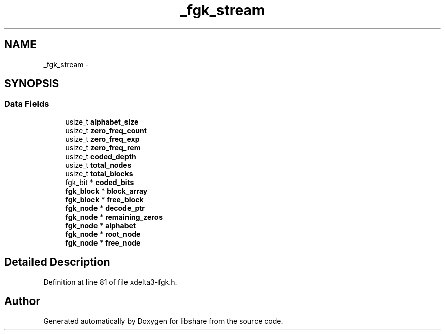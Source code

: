 .TH "_fgk_stream" 3 "3 Apr 2013" "Version 2.0.3" "libshare" \" -*- nroff -*-
.ad l
.nh
.SH NAME
_fgk_stream \- 
.SH SYNOPSIS
.br
.PP
.SS "Data Fields"

.in +1c
.ti -1c
.RI "usize_t \fBalphabet_size\fP"
.br
.ti -1c
.RI "usize_t \fBzero_freq_count\fP"
.br
.ti -1c
.RI "usize_t \fBzero_freq_exp\fP"
.br
.ti -1c
.RI "usize_t \fBzero_freq_rem\fP"
.br
.ti -1c
.RI "usize_t \fBcoded_depth\fP"
.br
.ti -1c
.RI "usize_t \fBtotal_nodes\fP"
.br
.ti -1c
.RI "usize_t \fBtotal_blocks\fP"
.br
.ti -1c
.RI "fgk_bit * \fBcoded_bits\fP"
.br
.ti -1c
.RI "\fBfgk_block\fP * \fBblock_array\fP"
.br
.ti -1c
.RI "\fBfgk_block\fP * \fBfree_block\fP"
.br
.ti -1c
.RI "\fBfgk_node\fP * \fBdecode_ptr\fP"
.br
.ti -1c
.RI "\fBfgk_node\fP * \fBremaining_zeros\fP"
.br
.ti -1c
.RI "\fBfgk_node\fP * \fBalphabet\fP"
.br
.ti -1c
.RI "\fBfgk_node\fP * \fBroot_node\fP"
.br
.ti -1c
.RI "\fBfgk_node\fP * \fBfree_node\fP"
.br
.in -1c
.SH "Detailed Description"
.PP 
Definition at line 81 of file xdelta3-fgk.h.

.SH "Author"
.PP 
Generated automatically by Doxygen for libshare from the source code.

